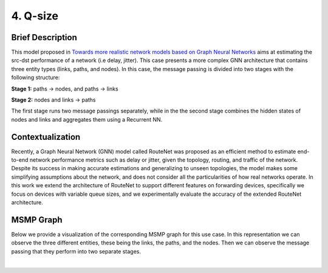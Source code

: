 4. Q-size
---------

.. _q-size-brief:

Brief Description
~~~~~~~~~~~~~~~~~

This model proposed in `Towards more realistic network models based on
Graph Neural
Networks <https://dl.acm.org/doi/10.1145/3360468.3366773>`__ aims at
estimating the src-dst performance of a network (i.e delay, jitter).
This case presents a more complex GNN architecture that contains three
entity types (links, paths, and nodes). In this case, the message
passing is divided into two stages with the following structure:

**Stage 1:** paths -> nodes, and paths -> links

**Stage 2:** nodes and links -> paths

The first stage runs two message passings separately, while in the
the second stage combines the hidden states of nodes and links and
aggregates them using a Recurrent NN.

Contextualization
~~~~~~~~~~~~~~~~~

Recently, a Graph Neural Network (GNN) model called RouteNet was
proposed as an efficient method to estimate end-to-end network
performance metrics such as delay or jitter, given the topology,
routing, and traffic of the network. Despite its success in making
accurate estimations and generalizing to unseen topologies, the model
makes some simplifying assumptions about the network, and does not
consider all the particularities of how real networks operate. In this
work we extend the architecture of RouteNet to support different
features on forwarding devices, specifically we focus on devices with
variable queue sizes, and we experimentally evaluate the accuracy of the
extended RouteNet architecture.

MSMP Graph
~~~~~~~~~~

Below we provide a visualization of the corresponding MSMP graph for
this use case. In this representation we can observe the three different
entities, these being the links, the paths, and the nodes. Then we can
observe the message passing that they perform into two separate stages.

.. image::Images/msmp_q_size.png
    :align:center

.. button::
   :text: Q-size
   :link: <https://github.com/knowledgedefinednetworking/ignnition/tree/main/examples/Q-size

|
